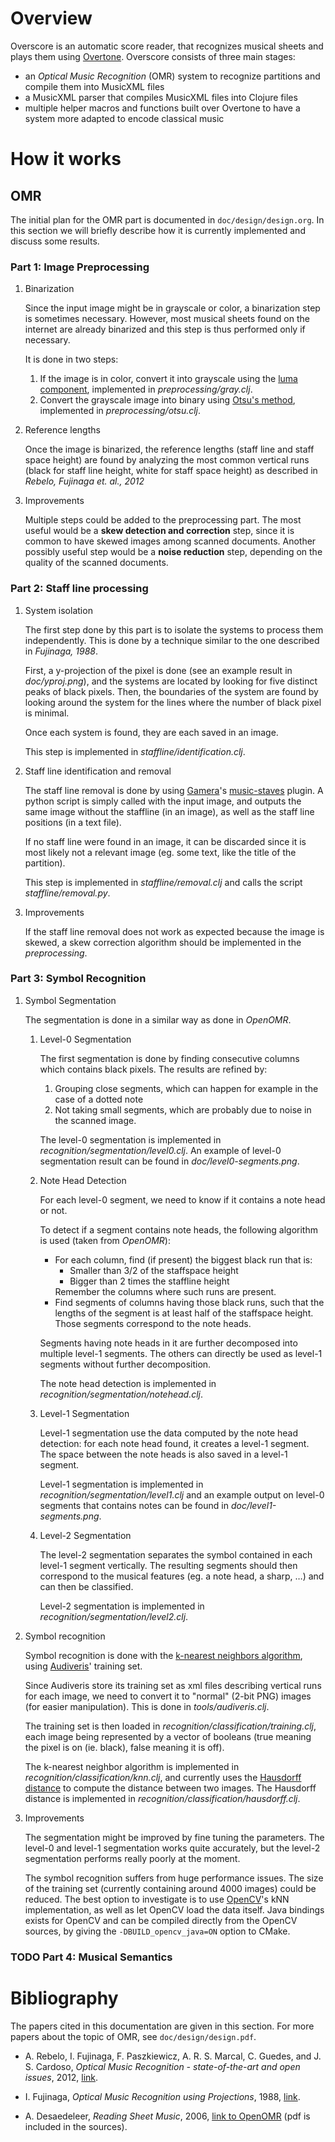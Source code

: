 * Overview
Overscore is an automatic score reader, that recognizes musical sheets
and plays them using [[http://overtone.github.com/][Overtone]]. Overscore consists of three main stages:
  - an /Optical Music Recognition/ (OMR) system to recognize
    partitions and compile them into MusicXML files
  - a MusicXML parser that compiles MusicXML files into Clojure files
  - multiple helper macros and functions built over Overtone to have a
    system more adapted to encode classical music
* How it works
** OMR
The initial plan for the OMR part is documented in
=doc/design/design.org=. In this section we will briefly describe how
it is currently implemented and discuss some results.
*** Part 1: Image Preprocessing
**** Binarization
Since the input image might be in grayscale or color, a binarization
step is sometimes necessary. However, most musical sheets found on the
internet are already binarized and this step is thus performed only if
necessary.

It is done in two steps:
  1. If the image is in color, convert it into grayscale using the
     [[http://en.wikipedia.org/wiki/Grayscale#Converting_color_to_grayscale][luma component]], implemented in [[overscore/tree/master/src/overscore/preprocessing/gray.clj][preprocessing/gray.clj]].
  2. Convert the grayscale image into binary using
     [[http://en.wikipedia.org/wiki/Otsu%27s_method][Otsu's method]], implemented in [[overscore/tree/master/src/overscore/preprocessing/otsu.clj][preprocessing/otsu.clj]].
**** Reference lengths
Once the image is binarized, the reference lengths (staff line and
staff space height) are found by analyzing the most common vertical
runs (black for staff line height, white for staff space height) as
described in [[RebeloFujinaga2012][Rebelo, Fujinaga et. al., 2012]]
**** Improvements
Multiple steps could be added to the preprocessing part. The most
useful would be a *skew detection and correction* step, since it is
common to have skewed images among scanned documents. Another possibly
useful step would be a *noise reduction* step, depending on the
quality of the scanned documents.
*** Part 2: Staff line processing
**** System isolation
The first step done by this part is to isolate the systems to process
them independently. This is done by a technique similar to the one
described in [[Fujinaga1988][Fujinaga, 1988]].

First, a y-projection of the pixel is done (see an example result in
[[overscore/tree/master/doc/yproj.png][doc/yproj.png]]), and the systems are located by looking for five
distinct peaks of black pixels. Then, the boundaries of the system are
found by looking around the system for the lines where the number of
black pixel is minimal.

Once each system is found, they are each saved in an image.

# image from doc/yproj.png generated by
# (def img (ImageIO/read (File. "/home/quentin/p/overscore/data/furelise.png")))
# (def p (projection img :y))
# (def chart
#   (set-background-alpha
#     (bar-chart (range (length p))
#        p :vertical false ) 0))
# (.setVisible (.getRangeAxis (.getCategoryPlot chart)) false)
# (.setVisible (.getDomainAxis (.getCategoryPlot chart)) false)
# (save chart "foo.png" :width 2745 :height 3611)
# then assembled with the png of the sheet

This step is implemented in [[overscore/tree/master/src/overscore/staffline/identification.clj][staffline/identification.clj]].
**** Staff line identification and removal
The staff line removal is done by using [[http://gamera.informatik.hsnr.de/index.html][Gamera]]'s [[http://music-staves.sf.net/][music-staves]]
plugin. A python script is simply called with the input image, and
outputs the same image without the staffline (in an image), as well as
the staff line positions (in a text file).

If no staff line were found in an image, it can be discarded since it
is most likely not a relevant image (eg. some text, like the title of
the partition).

This step is implemented in [[overscore/tree/master/src/overscore/staffline/removal.clj][staffline/removal.clj]] and calls the script
[[overscore/tree/master/src/overscore/staffline/removal.py][staffline/removal.py]].
**** Improvements
If the staff line removal does not work as expected because the image
is skewed, a skew correction algorithm should be implemented in the
[[Part 1: Image Preprocessing][preprocessing]].
*** Part 3: Symbol Recognition
**** Symbol Segmentation
The segmentation is done in a similar way as done in [[OpenOMR][OpenOMR]].
***** Level-0 Segmentation
The first segmentation is done by finding consecutive columns which
contains black pixels. The results are refined by:
  1. Grouping close segments, which can happen for example in the case
     of a dotted note
  2. Not taking small segments, which are probably due to noise in the
     scanned image.

The level-0 segmentation is implemented in [[overscore/tree/master/src/overscore/recognition/segmentation/level0.clj][recognition/segmentation/level0.clj]]. An
example of level-0 segmentation result can be found in
[[overscore/tree/master/doc/level0-segments.png][doc/level0-segments.png]].
***** Note Head Detection
For each level-0 segment, we need to know if it contains a note head
or not.

To detect if a segment contains note heads, the following algorithm is
used (taken from [[OpenOMR][OpenOMR]]):
  - For each column, find (if present) the biggest black run that is:
    - Smaller than 3/2 of the staffspace height
    - Bigger than 2 times the staffline height
    Remember the columns where such runs are present.
  - Find segments of columns having those black runs, such that the
    lengths of the segment is at least half of the staffspace
    height. Those segments correspond to the note heads.

Segments having note heads in it are further decomposed into multiple
level-1 segments. The others can directly be used as level-1 segments
without further decomposition.

The note head detection is implemented in [[overscore/tree/master/src/overscore/recognition/segmentation/notehead.clj][recognition/segmentation/notehead.clj]].
***** Level-1 Segmentation
Level-1 segmentation use the data computed by the note head detection:
for each note head found, it creates a level-1 segment. The space
between the note heads is also saved in a level-1 segment.

Level-1 segmentation is implemented in [[overscore/tree/master/src/overscore/recognition/segmentation/level1.clj][recognition/segmentation/level1.clj]] and an
example output on level-0 segments that contains notes can be found in
[[overscore/tree/master/doc/level1-segments.png][doc/level1-segments.png]].
***** Level-2 Segmentation
The level-2 segmentation separates the symbol contained in each
level-1 segment vertically. The resulting segments should then
correspond to the musical features (eg. a note head, a sharp, ...) and
can then be classified.

Level-2 segmentation is implemented in [[overscore/tree/master/src/recognition/segmentation/level2.clj][recognition/segmentation/level2.clj]].
**** Symbol recognition
Symbol recognition is done with the [[https://en.wikipedia.org/wiki/K-nearest_neighbor_algorithm][k-nearest neighbors algorithm]],
using [[http://audiveris.kenai.com/][Audiveris]]' training set.

Since Audiveris store its training set as xml files describing
vertical runs for each image, we need to convert it to "normal" (2-bit
PNG) images (for easier manipulation). This is done in
[[overscore/tree/master/src/overscore/tools/audiveris.clj][tools/audiveris.clj]].

The training set is then loaded in
[[overscore/tree/master/src/recognition/classification/training.clj][recognition/classification/training.clj]], each image being represented
by a vector of booleans (true meaning the pixel is on (ie. black),
false meaning it is off).

The k-nearest neighbor algorithm is implemented in
[[overscore/tree/master/src/recognition/classification/knn.clj][recognition/classification/knn.clj]], and currently uses the [[http://en.wikipedia.org/wiki/Hausdorff_distance][Hausdorff
distance]] to compute the distance between two images. The Hausdorff
distance is implemented in [[overscore/tree/master/src/recognition/classification/hausdorff.clj][recognition/classification/hausdorff.clj]].
**** Improvements
The segmentation might be improved by fine tuning the parameters. The
level-0 and level-1 segmentation works quite accurately, but the
level-2 segmentation performs really poorly at the moment.

The symbol recognition suffers from huge performance issues. The size
of the training set (currently containing around 4000 images) could be
reduced. The best option to investigate is to use [[http://opencv.org/][OpenCV]]'s kNN
implementation, as well as let OpenCV load the data itself. Java
bindings exists for OpenCV and can be compiled directly from the
OpenCV sources, by giving the =-DBUILD_opencv_java=ON= option to
CMake.
*** TODO Part 4: Musical Semantics
* Bibliography
The papers cited in this documentation are given in this section. For
more papers about the topic of OMR, see =doc/design/design.pdf=.

# <<RebeloFujinaga2012>>
  - A. Rebelo, I. Fujinaga, F. Paszkiewicz, A. R. S. Marcal,
    C. Guedes, and J. S. Cardoso, /Optical Music Recognition -
    state-of-the-art and open issues/, 2012, [[http://www.inescporto.pt/~jsc/publications/journals/2012ARebeloIJMIR.pdf][link]].
# <<Fujinaga1988>>
  - I. Fujinaga, /Optical Music Recognition using Projections/, 1988,
    [[http://digitool.library.mcgill.ca/thesisfile61870.pdf][link]].
# <<OpenOMR>>
  - A. Desaedeleer, /Reading Sheet Music/, 2006, [[http://sourceforge.net/projects/openomr/][link to OpenOMR]] (pdf
    is included in the sources).
